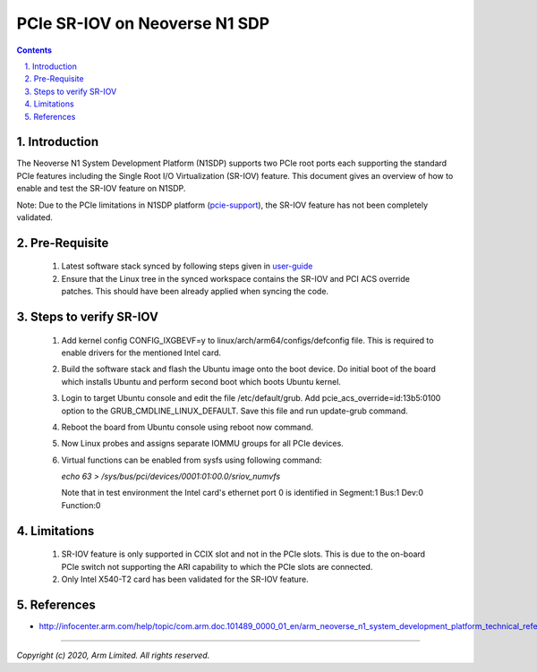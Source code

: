 PCIe SR-IOV on Neoverse N1 SDP
==============================

.. section-numbering::
    :suffix: .

.. contents::


Introduction
------------
The Neoverse N1 System Development Platform (N1SDP) supports two PCIe root ports each
supporting the standard PCIe features including the Single Root I/O Virtualization (SR-IOV)
feature. This document gives an overview of how to enable and test the SR-IOV feature on
N1SDP.

Note:
Due to the PCIe limitations in N1SDP platform (`pcie-support`_), the SR-IOV feature has not been completely validated.

Pre-Requisite
-------------
    1. Latest software stack synced by following steps given in `user-guide`_
    2. Ensure that the Linux tree in the synced workspace contains the SR-IOV and PCI ACS override patches. This should have been already applied when syncing the code.

Steps to verify SR-IOV
----------------------
    1. Add kernel config CONFIG_IXGBEVF=y to linux/arch/arm64/configs/defconfig file. This is required to enable drivers for the mentioned Intel card.
    2. Build the software stack and flash the Ubuntu image onto the boot device. Do initial boot of the board which installs Ubuntu and perform second boot which boots Ubuntu kernel.
    3. Login to target Ubuntu console and edit the file /etc/default/grub. Add pcie_acs_override=id:13b5:0100 option to the GRUB_CMDLINE_LINUX_DEFAULT. Save this file and run update-grub command.
    4. Reboot the board from Ubuntu console using reboot now command.
    5. Now Linux probes and assigns separate IOMMU groups for all PCIe devices.
    6. Virtual functions can be enabled from sysfs using following command:

       *echo 63 > /sys/bus/pci/devices/0001\:01\:00.0/sriov_numvfs*

       Note that in test environment the Intel card's ethernet port 0 is identified in Segment:1 Bus:1 Dev:0 Function:0

Limitations
-----------
    1. SR-IOV feature is only supported in CCIX slot and not in the PCIe slots. This is due to the
       on-board PCIe switch not supporting the ARI capability to which the PCIe slots are connected.
    2. Only Intel X540-T2 card has been validated for the SR-IOV feature.

References
----------
- http://infocenter.arm.com/help/topic/com.arm.doc.101489_0000_01_en/arm_neoverse_n1_system_development_platform_technical_reference_manual_101489_0000_01_en.pdf

----------

*Copyright (c) 2020, Arm Limited. All rights reserved.*

.. _user-guide: user-guide.rst
.. _pcie-support: pcie-support.rst
